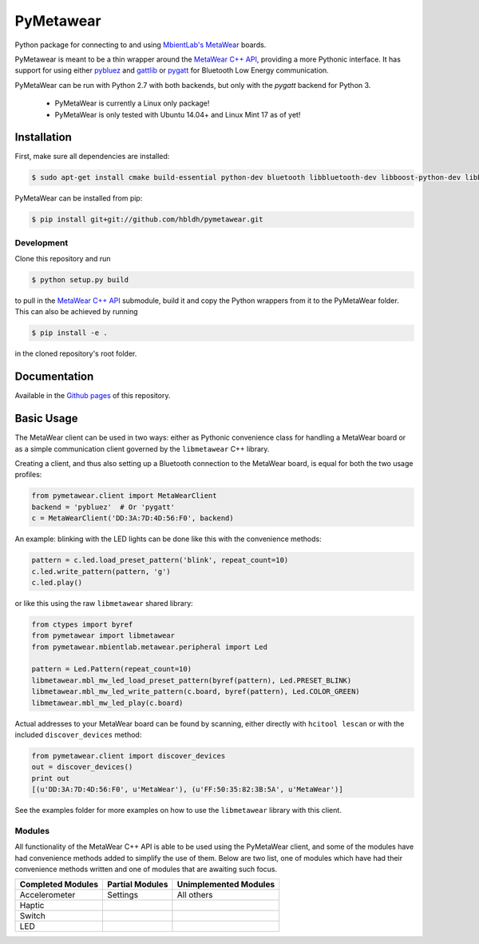 PyMetawear
==========

.. image:: https://travis-ci.org/hbldh/pymetawear.svg?branch=master
    :target: https://travis-ci.org/hbldh/pymetawear
.. image:: https://coveralls.io/repos/github/hbldh/pymetawear/badge.svg?branch=master
    :target: https://coveralls.io/github/hbldh/pymetawear?branch=master

Python package for connecting to and using `MbientLab's MetaWear <https://mbientlab.com/>`_ boards.

PyMetawear is meant to be a thin wrapper around the
`MetaWear C++ API <https://github.com/mbientlab/Metawear-CppAPI>`_,
providing a more Pythonic interface. It has support for using either
`pybluez <https://github.com/karulis/pybluez>`_ and
`gattlib <https://bitbucket.org/OscarAcena/pygattlib>`_ or
`pygatt <https://github.com/peplin/pygatt>`_ for
Bluetooth Low Energy communication.

PyMetaWear can be run with Python 2.7 with both backends, but only with the `pygatt` backend for Python 3.

    - PyMetaWear is currently a Linux only package!
    - PyMetaWear is only tested with Ubuntu 14.04+ and Linux Mint 17 as of yet!

Installation
------------

First, make sure all dependencies are installed:

.. code-block:: bash

    $ sudo apt-get install cmake build-essential python-dev bluetooth libbluetooth-dev libboost-python-dev libboost-thread-dev

PyMetaWear can be installed from pip:

.. code-block:: bash

    $ pip install git+git://github.com/hbldh/pymetawear.git

Development
~~~~~~~~~~~

Clone this repository and run

.. code-block:: bash

    $ python setup.py build

to pull in the `MetaWear C++ API <https://github.com/mbientlab/Metawear-CppAPI>`_ submodule,
build it and copy the Python wrappers from it to the PyMetaWear folder. This can also be achieved by
running

.. code-block:: bash

    $ pip install -e .

in the cloned repository's root folder.

Documentation
-------------

Available in the `Github pages <https://hbldh.github.io/pymetawear/>`_
of this repository.

Basic Usage
-----------

The MetaWear client can be used in two ways: either as Pythonic
convenience class for handling a MetaWear board or as
a simple communication client governed by the ``libmetawear`` C++ library.

Creating a client, and thus also setting up a Bluetooth connection to the
MetaWear board, is equal for both the two usage profiles:

.. code-block:: python

    from pymetawear.client import MetaWearClient
    backend = 'pybluez'  # Or 'pygatt'
    c = MetaWearClient('DD:3A:7D:4D:56:F0', backend)

An example: blinking with the LED lights can be done like this with the
convenience methods:

.. code-block:: python

    pattern = c.led.load_preset_pattern('blink', repeat_count=10)
    c.led.write_pattern(pattern, 'g')
    c.led.play()

or like this using the raw ``libmetawear`` shared library:

.. code-block:: python

    from ctypes import byref
    from pymetawear import libmetawear
    from pymetawear.mbientlab.metawear.peripheral import Led

    pattern = Led.Pattern(repeat_count=10)
    libmetawear.mbl_mw_led_load_preset_pattern(byref(pattern), Led.PRESET_BLINK)
    libmetawear.mbl_mw_led_write_pattern(c.board, byref(pattern), Led.COLOR_GREEN)
    libmetawear.mbl_mw_led_play(c.board)


Actual addresses to your MetaWear board can be found by scanning, either
directly with ``hcitool lescan`` or with the included ``discover_devices`` method:

.. code-block:: python

    from pymetawear.client import discover_devices
    out = discover_devices()
    print out
    [(u'DD:3A:7D:4D:56:F0', u'MetaWear'), (u'FF:50:35:82:3B:5A', u'MetaWear')]

See the examples folder for more examples on how to use the ``libmetawear``
library with this client.

Modules
~~~~~~~

All functionality of the MetaWear C++ API is able to be used using the
PyMetaWear client, and some of the modules have had convenience methods
added to simplify the use of them. Below are two list, one of modules which
have had their convenience methods written and one of modules that are
awaiting such focus.

================= =============== =====================
Completed Modules Partial Modules Unimplemented Modules
================= =============== =====================
Accelerometer     Settings        All others
Haptic
Switch
LED
================= =============== =====================
